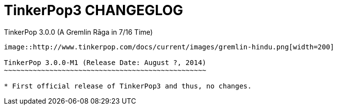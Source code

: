 TinkerPop3 CHANGEGLOG
=====================

TinkerPop 3.0.0 (A Gremlin Rāga in 7/16 Time)
---------------

image::http://www.tinkerpop.com/docs/current/images/gremlin-hindu.png[width=200]

TinkerPop 3.0.0-M1 (Release Date: August ?, 2014)
~~~~~~~~~~~~~~~~~~~~~~~~~~~~~~~~~~~~~~~~~~~~~~~~~

* First official release of TinkerPop3 and thus, no changes.
